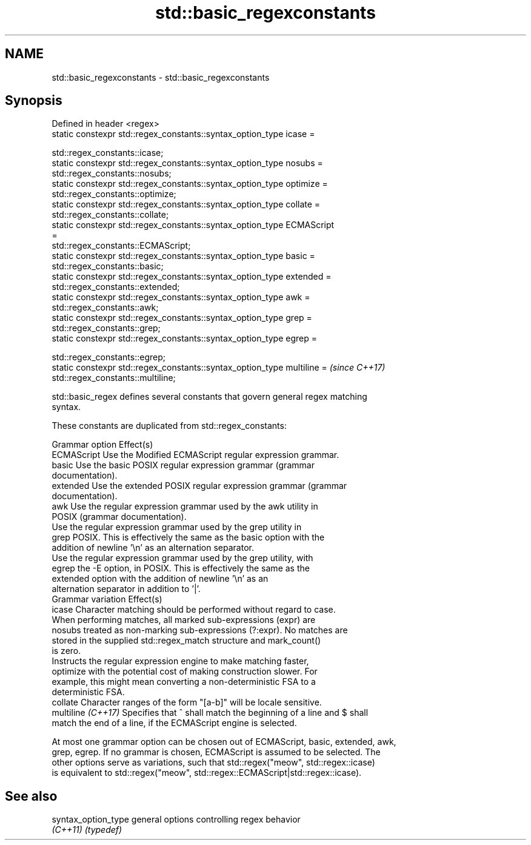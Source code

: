 .TH std::basic_regexconstants 3 "2024.06.10" "http://cppreference.com" "C++ Standard Libary"
.SH NAME
std::basic_regexconstants \- std::basic_regexconstants

.SH Synopsis
   Defined in header <regex>
   static constexpr std::regex_constants::syntax_option_type icase =

       std::regex_constants::icase;
   static constexpr std::regex_constants::syntax_option_type nosubs =
       std::regex_constants::nosubs;
   static constexpr std::regex_constants::syntax_option_type optimize =
       std::regex_constants::optimize;
   static constexpr std::regex_constants::syntax_option_type collate =
       std::regex_constants::collate;
   static constexpr std::regex_constants::syntax_option_type ECMAScript
   =
       std::regex_constants::ECMAScript;
   static constexpr std::regex_constants::syntax_option_type basic =
       std::regex_constants::basic;
   static constexpr std::regex_constants::syntax_option_type extended =
       std::regex_constants::extended;
   static constexpr std::regex_constants::syntax_option_type awk =
       std::regex_constants::awk;
   static constexpr std::regex_constants::syntax_option_type grep =
       std::regex_constants::grep;
   static constexpr std::regex_constants::syntax_option_type egrep =

       std::regex_constants::egrep;
   static constexpr std::regex_constants::syntax_option_type multiline =  \fI(since C++17)\fP
       std::regex_constants::multiline;

   std::basic_regex defines several constants that govern general regex matching
   syntax.

   These constants are duplicated from std::regex_constants:

   Grammar option    Effect(s)
   ECMAScript        Use the Modified ECMAScript regular expression grammar.
   basic             Use the basic POSIX regular expression grammar (grammar
                     documentation).
   extended          Use the extended POSIX regular expression grammar (grammar
                     documentation).
   awk               Use the regular expression grammar used by the awk utility in
                     POSIX (grammar documentation).
                     Use the regular expression grammar used by the grep utility in
   grep              POSIX. This is effectively the same as the basic option with the
                     addition of newline '\\n' as an alternation separator.
                     Use the regular expression grammar used by the grep utility, with
   egrep             the -E option, in POSIX. This is effectively the same as the
                     extended option with the addition of newline '\\n' as an
                     alternation separator in addition to '|'.
   Grammar variation Effect(s)
   icase             Character matching should be performed without regard to case.
                     When performing matches, all marked sub-expressions (expr) are
   nosubs            treated as non-marking sub-expressions (?:expr). No matches are
                     stored in the supplied std::regex_match structure and mark_count()
                     is zero.
                     Instructs the regular expression engine to make matching faster,
   optimize          with the potential cost of making construction slower. For
                     example, this might mean converting a non-deterministic FSA to a
                     deterministic FSA.
   collate           Character ranges of the form "[a-b]" will be locale sensitive.
   multiline \fI(C++17)\fP Specifies that ^ shall match the beginning of a line and $ shall
                     match the end of a line, if the ECMAScript engine is selected.

   At most one grammar option can be chosen out of ECMAScript, basic, extended, awk,
   grep, egrep. If no grammar is chosen, ECMAScript is assumed to be selected. The
   other options serve as variations, such that std::regex("meow", std::regex::icase)
   is equivalent to std::regex("meow", std::regex::ECMAScript|std::regex::icase).

.SH See also

   syntax_option_type general options controlling regex behavior
   \fI(C++11)\fP            \fI(typedef)\fP
